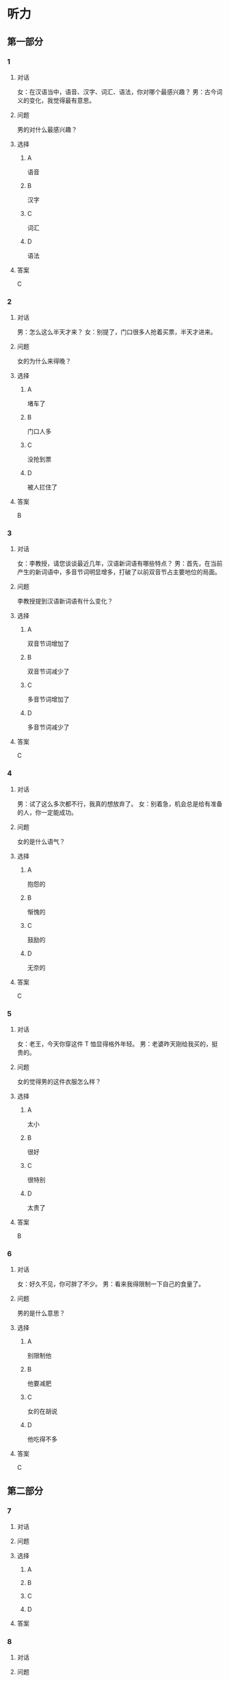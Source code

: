 * 听力

** 第一部分

*** 1

**** 对话

女：在汉语当中，语音、汉字、词汇、语法，你对哪个最感兴趣？
男：古今词义的变化，我觉得最有意思。

**** 问题

男的对什么最感兴趣？

**** 选择

***** A

语音

***** B

汉字

***** C

词汇

***** D

语法

**** 答案

C

*** 2

**** 对话

男：怎么这么半天才来？
女：别提了，门口很多人抢着买票，半天才进来。

**** 问题

女的为什么来得晚？

**** 选择

***** A

堵车了

***** B

门口人多

***** C

没抢到票

***** D

被人拦住了

**** 答案

B

*** 3

**** 对话

女：李教授，请您谈谈最近几年，汉语新词语有哪些特点？
男：首先，在当前产生的新词语中，多音节词明显增多，打破了以前双音节占主要地位的局面。

**** 问题

李教授提到汉语新词语有什么变化？

**** 选择

***** A

双音节词增加了

***** B

双音节词减少了

***** C

多音节词增加了

***** D

多音节词减少了

**** 答案

C

*** 4

**** 对话

男：试了这么多次都不行，我真的想放弃了。
女：别着急，机会总是给有准备的人，你一定能成功。

**** 问题

女的是什么语气？

**** 选择

***** A

抱怨的

***** B

惭愧的

***** C

鼓励的

***** D

无奈的

**** 答案

C

*** 5

**** 对话

女：老王，今天你穿这件 T 恤显得格外年轻。
男：老婆昨天刚给我买的，挺贵的。

**** 问题

女的觉得男的这件衣服怎么样？

**** 选择

***** A

太小

***** B

很好

***** C

很特别

***** D

太贵了

**** 答案

B

*** 6

**** 对话

女：好久不见，你可胖了不少。
男：看来我得限制一下自己的食量了。

**** 问题

男的是什么意思？

**** 选择

***** A

别限制他

***** B

他要减肥

***** C

女的在胡说

***** D

他吃得不多

**** 答案

C

** 第二部分

*** 7

**** 对话



**** 问题



**** 选择

***** A



***** B



***** C



***** D



**** 答案





*** 8

**** 对话



**** 问题



**** 选择

***** A



***** B



***** C



***** D



**** 答案





*** 9

**** 对话



**** 问题



**** 选择

***** A



***** B



***** C



***** D



**** 答案





*** 10

**** 对话



**** 问题



**** 选择

***** A



***** B



***** C



***** D



**** 答案





*** 11-12

**** 对话



**** 题目

***** 11

****** 问题



****** 选择

******* A



******* B



******* C



******* D



****** 答案



***** 12

****** 问题



****** 选择

******* A



******* B



******* C



******* D



****** 答案

*** 13-14

**** 段话



**** 题目

***** 13

****** 问题



****** 选择

******* A



******* B



******* C



******* D



****** 答案



***** 14

****** 问题



****** 选择

******* A



******* B



******* C



******* D



****** 答案


* 阅读

** 第一部分

*** 课文



*** 题目


**** 15

***** 选择

****** A



****** B



****** C



****** D



***** 答案



**** 16

***** 选择

****** A



****** B



****** C



****** D



***** 答案



**** 17

***** 选择

****** A



****** B



****** C



****** D



***** 答案



**** 18

***** 选择

****** A



****** B



****** C



****** D



***** 答案



** 第二部分

*** 19
:PROPERTIES:
:ID: fa871cab-a6a1-4f89-a0e0-51d0f365daa3
:END:

**** 段话

从前有位老人，他很喜欢动物，便喂养了一群猴子当宠物。相处久了，他们的关系越来越好，彼此居然可以从表情、声音和行为举止中丁解对方的意思。所以，虽然猴子不会说话，他们仍然可以很好地交流。

**** 选择

***** A

老人把猴子当朋友

***** B

他们通过语言互相交流

***** C

他们之间的关系不太好

***** D

他们能理解对方的意思

**** 答案

d

*** 20
:PROPERTIES:
:ID: 1df1dc68-65fb-481b-805b-9573747540de
:END:

**** 段话

你永远是别人嘴里的故事，而别人的故事又永远在你的嘴里。结果故事从你的嘴到别人的耳朵，然后再从别人的嘴到另一个人的耳朵，就这样一路流传下去。最后你会听到你的故事，是一个热心的人好意过来告诉你的。你听完了，却不知道那是你的故事，因为在你的身上，从来没有发生过如他嘴里所叙述的那样的故事。到底那是谁的故事？哟，原来是集体创作。

**** 选择

***** A

每个人都喜欢给别人讲故事

***** B

大家希望别人知道自己的故事

***** C

故事在流传的过程中会有变化

***** D

大家一起商量写了一个故事

**** 答案

c

*** 21
:PROPERTIES:
:ID: 463bab04-bacb-44fc-8130-d9f7e655a01e
:END:

**** 段话

恋人们之间彼此常有亲昵的称呼。有的国家，恋人用小动物相称，如维也纳人称自己的心上人为“我的小蜗牛“；有的国家以植物相称，如日本人称其恋人为“美丽的山花“；还有的国家用食物称呼自己的情人，如美国人叫“蜜糖“，波兰人称“饼干“。

**** 选择

***** A

每对恋人之间都有昵称

***** B

蜗牛是一种植物的名称

***** C

“美丽的山花“是日本人用的

***** D

“蜜糖、饼干“都是人的名字

**** 答案

c

*** 22
:PROPERTIES:
:ID: 2f0ddad9-c123-4797-b1f8-b255734546e2
:END:

**** 段话

强烈的需要会成为某一时期消费行为的决定性力量。但是，某一需要最终转换为消费行为还取决于消费者个人的习惯、个性和家庭的收人总水平与财产额的高低，以及家庭规模与结构的特点。

**** 选择

***** A

消费行为与需要无关

***** B

消费行为与财产有关

***** C

消费行为与性别有关

***** D

消费行为与收人无关

**** 答案

b

** 第三部分

*** 23-25

**** 课文



**** 题目

***** 23

****** 问题



****** 选择

******* A



******* B



******* C



******* D



****** 答案


***** 24

****** 问题



****** 选择

******* A



******* B



******* C



******* D



****** 答案


***** 25

****** 问题



****** 选择

******* A



******* B



******* C



******* D



****** 答案



*** 26-28

**** 课文



**** 题目

***** 26

****** 问题



****** 选择

******* A



******* B



******* C



******* D



****** 答案


***** 27

****** 问题



****** 选择

******* A



******* B



******* C



******* D



****** 答案


***** 28

****** 问题



****** 选择

******* A



******* B



******* C



******* D



****** 答案



* 书写

** 第一部分

*** 29

**** 词语

***** 1



***** 2



***** 3



***** 4



***** 5



**** 答案

***** 1



*** 30

**** 词语

***** 1



***** 2



***** 3



***** 4



***** 5



**** 答案

***** 1



*** 31

**** 词语

***** 1



***** 2



***** 3



***** 4



***** 5



**** 答案

***** 1



